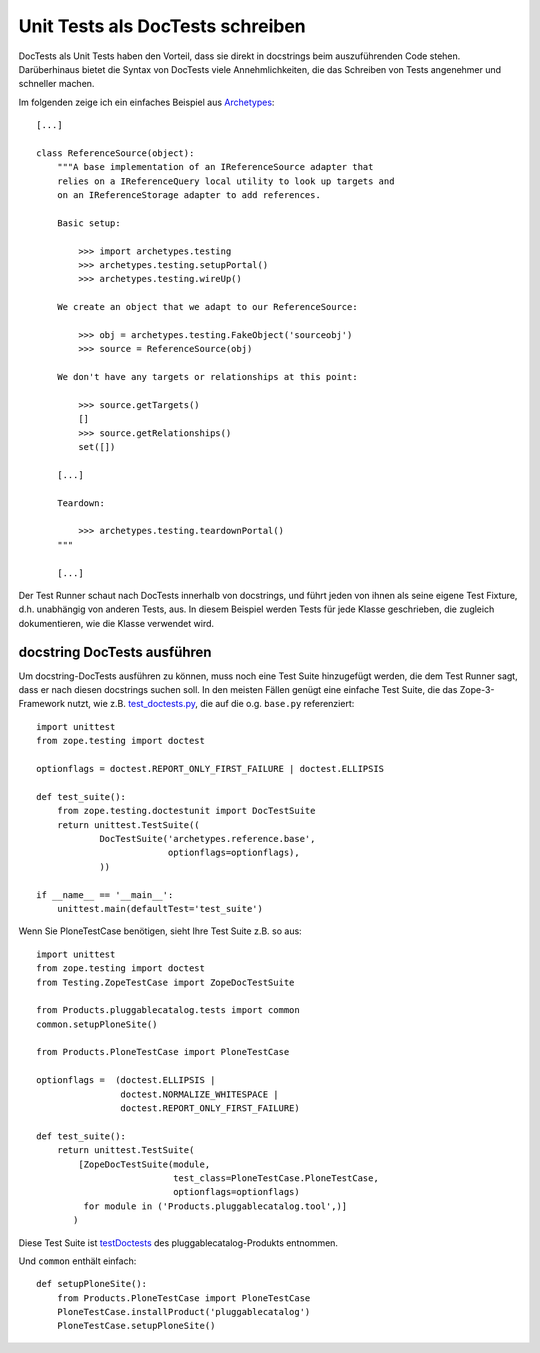=================================
Unit Tests als DocTests schreiben
=================================

DocTests als Unit Tests haben den Vorteil, dass sie direkt in docstrings beim auszuführenden Code stehen. Darüberhinaus bietet die Syntax von DocTests viele Annehmlichkeiten, die das Schreiben von Tests angenehmer und schneller machen.

Im folgenden zeige ich ein einfaches Beispiel aus `Archetypes`_::

    [...]

    class ReferenceSource(object):
        """A base implementation of an IReferenceSource adapter that
        relies on a IReferenceQuery local utility to look up targets and
        on an IReferenceStorage adapter to add references.

        Basic setup:

            >>> import archetypes.testing
            >>> archetypes.testing.setupPortal()
            >>> archetypes.testing.wireUp()

        We create an object that we adapt to our ReferenceSource:

            >>> obj = archetypes.testing.FakeObject('sourceobj')
            >>> source = ReferenceSource(obj)

        We don't have any targets or relationships at this point:

            >>> source.getTargets()
            []
            >>> source.getRelationships()
            set([])

        [...]

        Teardown:

            >>> archetypes.testing.teardownPortal()
        """

        [...]

.. _`Archetypes`: http://dev.plone.org/archetypes/browser/components/reference/trunk/base.py

Der Test Runner schaut nach DocTests innerhalb von docstrings, und führt jeden von ihnen als seine eigene Test Fixture, d.h. unabhängig von anderen Tests, aus. In diesem Beispiel werden Tests für jede Klasse geschrieben, die zugleich dokumentieren, wie die Klasse verwendet wird.

docstring DocTests ausführen
============================

Um docstring-DocTests ausführen zu können, muss noch eine Test Suite hinzugefügt werden, die dem Test Runner sagt, dass er nach diesen docstrings suchen soll. In den meisten Fällen genügt eine einfache Test Suite, die das Zope-3-Framework nutzt, wie z.B. `test_doctests.py`_, die auf die o.g. ``base.py`` referenziert::

    import unittest
    from zope.testing import doctest

    optionflags = doctest.REPORT_ONLY_FIRST_FAILURE | doctest.ELLIPSIS

    def test_suite():
        from zope.testing.doctestunit import DocTestSuite
        return unittest.TestSuite((
                DocTestSuite('archetypes.reference.base',
                             optionflags=optionflags),
                ))

    if __name__ == '__main__':
        unittest.main(defaultTest='test_suite')

.. _`test_doctests.py`: http://dev.plone.org/archetypes/browser/components/reference/trunk/tests/test_doctests.py

Wenn Sie PloneTestCase benötigen, sieht Ihre Test Suite z.B. so aus::

 import unittest
 from zope.testing import doctest
 from Testing.ZopeTestCase import ZopeDocTestSuite

 from Products.pluggablecatalog.tests import common
 common.setupPloneSite()

 from Products.PloneTestCase import PloneTestCase

 optionflags =  (doctest.ELLIPSIS |
                 doctest.NORMALIZE_WHITESPACE |
                 doctest.REPORT_ONLY_FIRST_FAILURE)

 def test_suite():
     return unittest.TestSuite(
         [ZopeDocTestSuite(module,
                           test_class=PloneTestCase.PloneTestCase,
                           optionflags=optionflags)
          for module in ('Products.pluggablecatalog.tool',)]
        )

Diese Test Suite ist `testDoctests`_ des pluggablecatalog-Produkts entnommen.

.. _`testDoctests`: http://svn.plone.org/svn/collective/Products.pluggablecatalog/trunk/Products/pluggablecatalog/tests/testDoctests.py

Und ``common`` enthält einfach::

 def setupPloneSite():
     from Products.PloneTestCase import PloneTestCase
     PloneTestCase.installProduct('pluggablecatalog')
     PloneTestCase.setupPloneSite()
